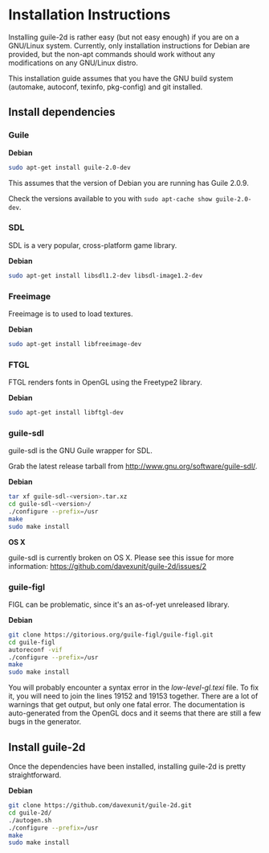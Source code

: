 * Installation Instructions

  Installing guile-2d is rather easy (but not easy enough) if you are
  on a GNU/Linux system. Currently, only installation instructions for
  Debian are provided, but the non-apt commands should work without
  any modifications on any GNU/Linux distro.

  This installation guide assumes that you have the GNU build system
  (automake, autoconf, texinfo, pkg-config) and git installed.

** Install dependencies

*** Guile

    *Debian*

    #+BEGIN_SRC sh
      sudo apt-get install guile-2.0-dev
    #+END_SRC

    This assumes that the version of Debian you are running has Guile
    2.0.9.

    Check the versions available to you with =sudo apt-cache show guile-2.0-dev=.

*** SDL
    SDL is a very popular, cross-platform game library.

    *Debian*

     #+BEGIN_SRC sh
       sudo apt-get install libsdl1.2-dev libsdl-image1.2-dev
     #+END_SRC

*** Freeimage

    Freeimage is to used to load textures.

    *Debian*

    #+BEGIN_SRC sh
      sudo apt-get install libfreeimage-dev
    #+END_SRC

*** FTGL

    FTGL renders fonts in OpenGL using the Freetype2 library.

    *Debian*

     #+BEGIN_SRC sh
       sudo apt-get install libftgl-dev
     #+END_SRC

*** guile-sdl

    guile-sdl is the GNU Guile wrapper for SDL.

    Grab the latest release tarball from http://www.gnu.org/software/guile-sdl/.

    *Debian*

    #+BEGIN_SRC sh
      tar xf guile-sdl-<version>.tar.xz
      cd guile-sdl-<version>/
      ./configure --prefix=/usr
      make
      sudo make install
    #+END_SRC

    *OS X*

    guile-sdl is currently broken on OS X. Please see this issue for
    more information: https://github.com/davexunit/guile-2d/issues/2

*** guile-figl

    FIGL can be problematic, since it's an as-of-yet unreleased
    library.

    *Debian*

    #+BEGIN_SRC sh
      git clone https://gitorious.org/guile-figl/guile-figl.git
      cd guile-figl
      autoreconf -vif
      ./configure --prefix=/usr
      make
      sudo make install
    #+END_SRC

    You will probably encounter a syntax error in the
    /low-level-gl.texi/ file. To fix it, you will need to join the
    lines 19152 and 19153 together. There are a lot of warnings that
    get output, but only one fatal error. The documentation is
    auto-generated from the OpenGL docs and it seems that there are
    still a few bugs in the generator.

** Install guile-2d

   Once the dependencies have been installed, installing guile-2d is
   pretty straightforward.

   *Debian*

   #+BEGIN_SRC sh
     git clone https://github.com/davexunit/guile-2d.git
     cd guile-2d/
     ./autogen.sh
     ./configure --prefix=/usr
     make
     sudo make install
   #+END_SRC
